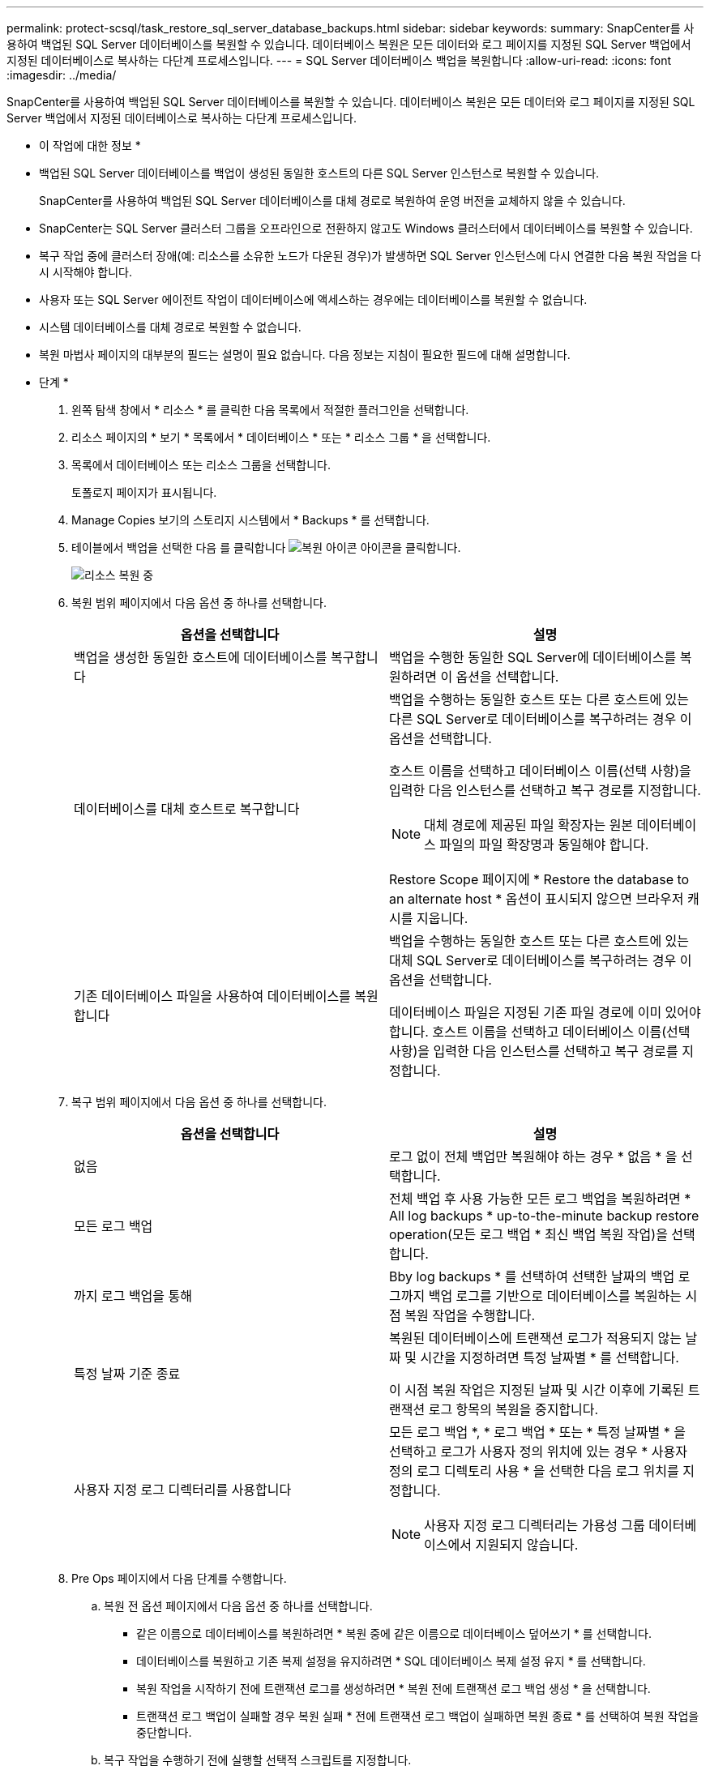 ---
permalink: protect-scsql/task_restore_sql_server_database_backups.html 
sidebar: sidebar 
keywords:  
summary: SnapCenter를 사용하여 백업된 SQL Server 데이터베이스를 복원할 수 있습니다. 데이터베이스 복원은 모든 데이터와 로그 페이지를 지정된 SQL Server 백업에서 지정된 데이터베이스로 복사하는 다단계 프로세스입니다. 
---
= SQL Server 데이터베이스 백업을 복원합니다
:allow-uri-read: 
:icons: font
:imagesdir: ../media/


[role="lead"]
SnapCenter를 사용하여 백업된 SQL Server 데이터베이스를 복원할 수 있습니다. 데이터베이스 복원은 모든 데이터와 로그 페이지를 지정된 SQL Server 백업에서 지정된 데이터베이스로 복사하는 다단계 프로세스입니다.

* 이 작업에 대한 정보 *

* 백업된 SQL Server 데이터베이스를 백업이 생성된 동일한 호스트의 다른 SQL Server 인스턴스로 복원할 수 있습니다.
+
SnapCenter를 사용하여 백업된 SQL Server 데이터베이스를 대체 경로로 복원하여 운영 버전을 교체하지 않을 수 있습니다.

* SnapCenter는 SQL Server 클러스터 그룹을 오프라인으로 전환하지 않고도 Windows 클러스터에서 데이터베이스를 복원할 수 있습니다.
* 복구 작업 중에 클러스터 장애(예: 리소스를 소유한 노드가 다운된 경우)가 발생하면 SQL Server 인스턴스에 다시 연결한 다음 복원 작업을 다시 시작해야 합니다.
* 사용자 또는 SQL Server 에이전트 작업이 데이터베이스에 액세스하는 경우에는 데이터베이스를 복원할 수 없습니다.
* 시스템 데이터베이스를 대체 경로로 복원할 수 없습니다.
* 복원 마법사 페이지의 대부분의 필드는 설명이 필요 없습니다. 다음 정보는 지침이 필요한 필드에 대해 설명합니다.


* 단계 *

. 왼쪽 탐색 창에서 * 리소스 * 를 클릭한 다음 목록에서 적절한 플러그인을 선택합니다.
. 리소스 페이지의 * 보기 * 목록에서 * 데이터베이스 * 또는 * 리소스 그룹 * 을 선택합니다.
. 목록에서 데이터베이스 또는 리소스 그룹을 선택합니다.
+
토폴로지 페이지가 표시됩니다.

. Manage Copies 보기의 스토리지 시스템에서 * Backups * 를 선택합니다.
. 테이블에서 백업을 선택한 다음 를 클릭합니다 image:../media/restore_icon.gif["복원 아이콘"] 아이콘을 클릭합니다.
+
image::../media/restoring_resource.gif[리소스 복원 중]

. 복원 범위 페이지에서 다음 옵션 중 하나를 선택합니다.
+
|===
| 옵션을 선택합니다 | 설명 


 a| 
백업을 생성한 동일한 호스트에 데이터베이스를 복구합니다
 a| 
백업을 수행한 동일한 SQL Server에 데이터베이스를 복원하려면 이 옵션을 선택합니다.



 a| 
데이터베이스를 대체 호스트로 복구합니다
 a| 
백업을 수행하는 동일한 호스트 또는 다른 호스트에 있는 다른 SQL Server로 데이터베이스를 복구하려는 경우 이 옵션을 선택합니다.

호스트 이름을 선택하고 데이터베이스 이름(선택 사항)을 입력한 다음 인스턴스를 선택하고 복구 경로를 지정합니다.


NOTE: 대체 경로에 제공된 파일 확장자는 원본 데이터베이스 파일의 파일 확장명과 동일해야 합니다.

Restore Scope 페이지에 * Restore the database to an alternate host * 옵션이 표시되지 않으면 브라우저 캐시를 지웁니다.



 a| 
기존 데이터베이스 파일을 사용하여 데이터베이스를 복원합니다
 a| 
백업을 수행하는 동일한 호스트 또는 다른 호스트에 있는 대체 SQL Server로 데이터베이스를 복구하려는 경우 이 옵션을 선택합니다.

데이터베이스 파일은 지정된 기존 파일 경로에 이미 있어야 합니다. 호스트 이름을 선택하고 데이터베이스 이름(선택 사항)을 입력한 다음 인스턴스를 선택하고 복구 경로를 지정합니다.

|===
. 복구 범위 페이지에서 다음 옵션 중 하나를 선택합니다.
+
|===
| 옵션을 선택합니다 | 설명 


 a| 
없음
 a| 
로그 없이 전체 백업만 복원해야 하는 경우 * 없음 * 을 선택합니다.



 a| 
모든 로그 백업
 a| 
전체 백업 후 사용 가능한 모든 로그 백업을 복원하려면 * All log backups * up-to-the-minute backup restore operation(모든 로그 백업 * 최신 백업 복원 작업)을 선택합니다.



 a| 
까지 로그 백업을 통해
 a| 
Bby log backups * 를 선택하여 선택한 날짜의 백업 로그까지 백업 로그를 기반으로 데이터베이스를 복원하는 시점 복원 작업을 수행합니다.



 a| 
특정 날짜 기준 종료
 a| 
복원된 데이터베이스에 트랜잭션 로그가 적용되지 않는 날짜 및 시간을 지정하려면 특정 날짜별 * 를 선택합니다.

이 시점 복원 작업은 지정된 날짜 및 시간 이후에 기록된 트랜잭션 로그 항목의 복원을 중지합니다.



 a| 
사용자 지정 로그 디렉터리를 사용합니다
 a| 
모든 로그 백업 *, * 로그 백업 * 또는 * 특정 날짜별 * 을 선택하고 로그가 사용자 정의 위치에 있는 경우 * 사용자 정의 로그 디렉토리 사용 * 을 선택한 다음 로그 위치를 지정합니다.


NOTE: 사용자 지정 로그 디렉터리는 가용성 그룹 데이터베이스에서 지원되지 않습니다.

|===
. Pre Ops 페이지에서 다음 단계를 수행합니다.
+
.. 복원 전 옵션 페이지에서 다음 옵션 중 하나를 선택합니다.
+
*** 같은 이름으로 데이터베이스를 복원하려면 * 복원 중에 같은 이름으로 데이터베이스 덮어쓰기 * 를 선택합니다.
*** 데이터베이스를 복원하고 기존 복제 설정을 유지하려면 * SQL 데이터베이스 복제 설정 유지 * 를 선택합니다.
*** 복원 작업을 시작하기 전에 트랜잭션 로그를 생성하려면 * 복원 전에 트랜잭션 로그 백업 생성 * 을 선택합니다.
*** 트랜잭션 로그 백업이 실패할 경우 복원 실패 * 전에 트랜잭션 로그 백업이 실패하면 복원 종료 * 를 선택하여 복원 작업을 중단합니다.


.. 복구 작업을 수행하기 전에 실행할 선택적 스크립트를 지정합니다.
+
예를 들어, 스크립트를 실행하여 SNMP 트랩을 업데이트하고, 경고를 자동화하고, 로그를 보내는 등의 작업을 수행할 수 있습니다.



. Post Ops 페이지에서 다음 단계를 수행하십시오.
+
.. 복원 완료 후 데이터베이스 상태 선택 섹션에서 다음 옵션 중 하나를 선택합니다.
+
*** 지금 필요한 모든 백업을 복원하는 경우 * 운영, 추가 트랜잭션 로그를 복원할 수 없음 * 을 선택하십시오.
+
이는 기본 동작으로, 커밋되지 않은 트랜잭션을 롤백하여 데이터베이스를 사용할 수 있도록 합니다. 백업을 생성할 때까지 추가 트랜잭션 로그를 복원할 수 없습니다.

*** 작동하지 않지만 추가 트랜잭션 로그를 복원하는 데 사용할 수 있음 * 을 선택하면 커밋되지 않은 트랜잭션을 롤백하지 않고 데이터베이스가 작동하지 않습니다.
+
추가 트랜잭션 로그를 복원할 수 있습니다. 데이터베이스가 복구될 때까지 데이터베이스를 사용할 수 없습니다.

*** 데이터베이스를 읽기 전용 모드로 두려면 * 읽기 전용 모드, 추가 트랜잭션 로그 복구에 사용 가능 * 을 선택합니다.
+
이 옵션은 커밋되지 않은 트랜잭션을 수행하지 않지만 복구 효과를 되돌릴 수 있도록 실행 취소된 작업을 대기 파일에 저장합니다.

+
Undo directory(디렉터리 실행 취소) 옵션이 활성화된 경우 더 많은 트랜잭션 로그가 복원됩니다. 트랜잭션 로그의 복원 작업이 실패한 경우 변경 내용을 롤백할 수 있습니다. 자세한 내용은 SQL Server 설명서를 참조하십시오.



.. 복구 작업을 수행한 후 실행할 선택적 스크립트를 지정합니다.
+
예를 들어, 스크립트를 실행하여 SNMP 트랩을 업데이트하고, 경고를 자동화하고, 로그를 보내는 등의 작업을 수행할 수 있습니다.



. 알림 페이지의 * 이메일 기본 설정 * 드롭다운 목록에서 이메일을 보낼 시나리오를 선택합니다.
+
또한 보낸 사람 및 받는 사람 전자 메일 주소와 전자 메일의 제목도 지정해야 합니다.

. 요약을 검토하고 * Finish * 를 클릭합니다.
. 모니터 * > * 작업 * 페이지를 사용하여 복원 프로세스를 모니터링합니다.


* 자세한 정보 찾기 *

link:task_restore_and_recover_resources_using_powershell_cmdlets_for_sql.html["PowerShell cmdlet을 사용하여 리소스 복원 및 복구"]

link:task_restore_a_sql_server_database_from_secondary_storage.html["보조 스토리지에서 SQL Server 데이터베이스를 복구합니다"]
